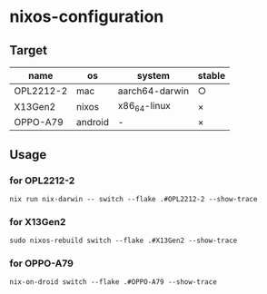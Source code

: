 #+STARTUP: content
#+STARTUP: fold
* nixos-configuration
** Target

| name      | os      | system         | stable |
|-----------+---------+----------------+--------|
| OPL2212-2 | mac     | aarch64-darwin | ○      |
| X13Gen2   | nixos   | x86_64-linux   | ×      |
| OPPO-A79  | android | -              | ×      |

** Usage
*** for OPL2212-2
#+begin_src shell
  nix run nix-darwin -- switch --flake .#OPL2212-2 --show-trace
#+end_src
*** for X13Gen2
#+begin_src shell
  sudo nixos-rebuild switch --flake .#X13Gen2 --show-trace
#+end_src
*** for OPPO-A79
#+begin_src shell
  nix-on-droid switch --flake .#OPPO-A79 --show-trace
#+end_src

